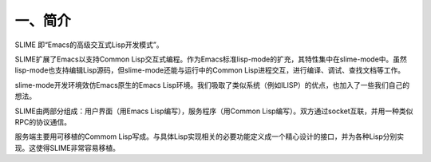 一、简介
========

SLIME 即“Emacs的高级交互式Lisp开发模式”。

SLIME扩展了Emacs以支持Common Lisp交互式编程。作为Emacs标准lisp-mode的扩充，其特性集中在slime-mode中。虽然lisp-mode也支持编辑Lisp源码，但slime-mode还能与运行中的Common Lisp进程交互，进行编译、调试、查找文档等工作。

slime-mode开发环境效仿Emacs原生的Emacs Lisp环境。我们吸取了类似系统（例如ILISP）的优点，也加入了一些我们自己的想法。

SLIME由两部分组成：用户界面（用Emacs Lisp编写），服务程序（用Common Lisp编写）。双方通过socket互联，并用一种类似RPC的协议通信。

服务端主要用可移植的Commom Lisp写成。与具体Lisp实现相关的必要功能定义成一个精心设计的接口，并为各种Lisp分别实现。这使得SLIME非常容易移植。
